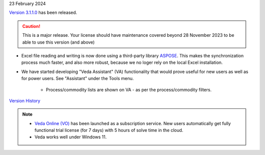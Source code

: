 .. Veda news documentation master file, created by
   sphinx-quickstart on Tue Feb 23 11:03:05 2021.
   You can adapt this file completely to your liking, but it should at least
   contain the root `toctree` directive.

.. .. topic::

23 February 2024

`Version 3.1.1.0 <https://github.com/kanors-emr/Veda2.0-Installation/releases/latest/>`_ has been released.

.. caution::
   This is a major release. Your license should have maintenance covered beyond 28 November 2023 to be able to use this version (and above)


* Excel file reading and writing is now done using a third-party library `ASPOSE <https://products.aspose.com/cells/>`_. This makes the synchronization process much faster, and also more robust, because we no loger rely on the local Excel installation.
* We have started developing "Veda Assistant" (VA) functionality that would prove useful for new users as well as for power users. See "Assistant" under the Tools menu.

   * Process/commodity lists are shown on VA - as per the process/commodity filters.

`Version History <https://veda-documentation.readthedocs.io/en/latest/pages/version_history.html>`_

.. note::
   * `Veda Online (VO) <https://vedaonline.cloud/>`_ has been launched as a subscription service. New users automatically get fully functional trial license (for 7 days) with 5 hours of solve time in the cloud.
   * Veda works well under Windows 11.